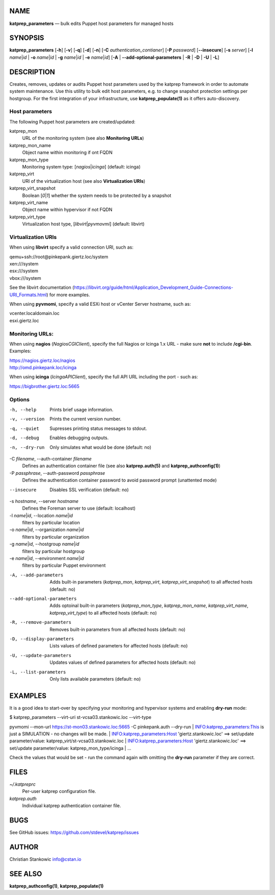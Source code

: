 NAME
====

**katprep\_parameters** — bulk edits Puppet host parameters for managed
hosts

SYNOPSIS
========

**katprep\_parameters** [**-h**\ ] [**-v**\ ] [**-q**\ ] [**-d**\ ]
[**-n**\ ] [**-C** *authentication\_contianer*] [**-P** *password*]
[**--insecure**\ ] [**-s** *server*] [**-l** *name*\ \|\ *id* \| **-o**
*name*\ \|\ *id* \| **-g** *name*\ \|\ *id* \| **-e** *name*\ \|\ *id*]
[**-A** \| **--add-optional-parameters** \| **-R** \| **-D** \| **-U**
\| **-L**]

DESCRIPTION
===========

Creates, removes, updates or audits Puppet host parameters used by the
katprep framework in order to automate system maintenance. Use this
utility to bulk edit host parameters, e.g. to change snapshot protection
settings per hostgroup. For the first integration of your
infrastructure, use **katprep\_populate(1)** as it offers
auto-discovery.

Host parameters
---------------

The following Puppet host parameters are created/updated:

katprep\_mon
    URL of the monitoring system (see also **Monitoring URLs**)

katprep\_mon\_name
    Object name within monitoring if ont FQDN

katprep\_mon\_type
    Monitoring system type: [*nagios*\ \|\ *icinga*] (default: icinga)

katprep\_virt
    URI of the virtualization host (see also **Virtualization URIs**)

katprep\_virt\_snapshot
    Boolean [*0*\ \|\ *1*] whether the system needs to be protected by a
    snapshot

katprep\_virt\_name
    Object name within hypervisor if not FQDN

katprep\_virt\_type
    Virtualization host type, [*libvirt*\ \|\ *pyvmovmi*] (default:
    libvirt)

Virtualization URIs
-------------------

When using **libvirt** specify a valid connection URI, such as:

| qemu+ssh://root@pinkepank.giertz.loc/system
| xen:///system
| esx:///system
| vbox:///system

See the libvirt documentation
(https://libvirt.org/guide/html/Application\_Development\_Guide-Connections-URI\_Formats.html)
for more examples.

When using **pyvmomi**, specify a valid ESXi host or vCenter Server
hostname, such as:

| vcenter.localdomain.loc
| esxi.giertz.loc

Monitoring URLs:
----------------

When using **nagios** (*NagiosCGIClient*), specify the full Nagios or
Icinga 1.x URL - make sure **not** to include **/cgi-bin**. Examples:

| https://nagios.giertz.loc/nagios
| http://omd.pinkepank.loc/icinga

When using **icinga** (*IcingaAPIClient*), specify the full API URL
including the port - such as:

https://bigbrother.giertz.loc:5665

Options
-------

-h, --help
    Prints brief usage information.

-v, --version
    Prints the current version number.

-q, --quiet
    Supresses printing status messages to stdout.

-d, --debug
    Enables debugging outputs.

-n, --dry-run
    Only simulates what would be done (default: no)

-C *filename*, --auth-container *filename*
    Defines an authentication container file (see also
    **katprep.auth(5)** and **katprep\_authconfig(1)**)

-P *passphrase*, --auth-password *passphrase*
    Defines the authentication container password to avoid password
    prompt (unattented mode)

--insecure
    Disables SSL verification (default: no)

-s *hostname*, --server *hostname*
    Defines the Foreman server to use (default: localhost)

-l *name*\ \|\ *id*, --location *name*\ \|\ *id*
    filters by particular location

-o *name*\ \|\ *id*, --organization *name*\ \|\ *id*
    filters by particular organization

-g *name*\ \|\ *id*, --hostgroup *name*\ \|\ *id*
    filters by particular hostgroup

-e *name*\ \|\ *id*, --environment *name*\ \|\ *id*
    filters by particular Puppet environment

-A, --add-parameters
    Adds built-in parameters (*katprep\_mon*, *katprep\_virt*,
    *katprep\_virt\_snapshot*) to all affected hosts (default: no)

--add-optional-parameters
    Adds optoinal built-in parameters (*katprep\_mon\_type*,
    *katprep\_mon\_name*, *katprep\_virt\_name*, *katprep\_virt\_type*)
    to all affected hosts (default: no)

-R, --remove-parameters
    Removes built-in parameters from all affected hosts (default: no)

-D, --display-parameters
    Lists values of defined parameters for affected hosts (default: no)

-U, --update-parameters
    Updates values of defined parameters for affected hosts (default:
    no)

-L, --list-parameters
    Only lists available parameters (default: no)

EXAMPLES
========

It is a good idea to start-over by specifying your monitoring and
hypervisor systems and enabling **dry-run** mode:

| $ katprep\_parameters --virt-uri st-vcsa03.stankowic.loc --virt-type
pyvmomi --mon-url https://st-mon03.stankowic.loc:5665 -C pinkepank.auth
--dry-run
| INFO:katprep\_parameters:This is just a SIMULATION - no changes will
be made.
| INFO:katprep\_parameters:Host 'giertz.stankowic.loc' ==> set/update
parameter/value: katprep\_virt/st-vcsa03.stankowic.loc
| INFO:katprep\_parameters:Host 'giertz.stankowic.loc' ==> set/update
parameter/value: katprep\_mon\_type/icinga
| ...

Check the values that would be set - run the command again with omitting
the **dry-run** parameter if they are correct.

FILES
=====

*~/.katpreprc*
    Per-user katprep configuration file.

*katprep.auth*
    Individual katprep authentication container file.

BUGS
====

See GitHub issues: https://github.com/stdevel/katprep/issues

AUTHOR
======

Christian Stankowic info@cstan.io

SEE ALSO
========

**katprep\_authconfig(1)**, **katprep\_populate(1)**
